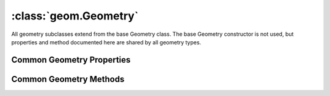 :class:`geom.Geometry`
======================

.. class:: geom.Geometry

    All geometry subclasses extend from the base Geometry class.  The base
    Geometry constructor is not used, but properties and method documented here
    are shared by all geometry types. 

Common Geometry Properties
--------------------------

.. attribute:: Geometry.area

    ``Number``
    The geometry area.

.. attribute:: Geometry.bounds

    :class:`geom.Bounds`
    The bounds defined by minimum and maximum x and y values in this geometry.

.. attribute:: Geometry.centroid

    ``geom.Point``
    The centroid of this geometry.

.. attribute:: Geometry.coordinates

    ``Array``
    The geometry's coordinates array.

.. attribute:: Geometry.dimension

    ``Number``
    The dimension of this geometry.

.. attribute:: Geometry.empty

    ``Boolean``
    The geometry is empty.

.. attribute:: Geometry.json

    ``String``
    The JSON representation of the geometry (see http://geojson.org).

.. attribute:: Geometry.length

    ``Number``
    The geometry length.

.. attribute:: Geometry.projection

    :class:`proj.Projection`
    Optional projection for the geometry.  If this is set, it is assumed
    that the geometry coordinates are in the corresponding coordinate
    reference system.  Use the :func:`transform` method to transform a
    geometry from one coordinate reference system to another.

.. attribute:: Geometry.rectangle

    ``Boolean``
    This geometry is a rectangle.

.. attribute:: Geometry.simple

    ``Boolean``
    The geometry is simple.

.. attribute:: Geometry.valid

    ``Boolean``
    The geometry is valid.




Common Geometry Methods
-----------------------

.. function:: Geometry.buffer

    :arg dist: ``Number`` Width of buffer.  May be positive, negative, or
        zero.
    :arg options: ``Object`` Options for the buffer operation.
    
    Options:

    * ``segs`` ``Number`` Integer number of quadrant segments for circular
        arcs.  Default is 8.
    * ``caps`` ``Number`` One of :data:`BUFFER_CAP_ROUND`,
        :data:`BUFFER_CAP_BUTT`, or :data:`BUFFER_CAP_SQUARE`.  Default
        is :data:`BUFFER_CAP_ROUND`.
    * ``single`` ``Boolean`` Create a single-sided buffer.  Default is
        ``false``.
    
    :returns: :class:`geom.Geometry`
    
    Construct a geometry that buffers this geometry by the given width.

.. function:: Geometry.variableBuffer

    :arg distances: ``Array`` An array of distances.

    :returns: :class:`geom.Geometry`

    Construct a geometry that buffers this geometry with an array of distances.

.. function:: Geometry.clone

    :returns: :class:`geom.Geometry`
    
    Creates a complete copy of this geometry.

.. function:: Geometry.contains

    :arg other: :class:`geom.Geometry`
    :returns: ``Boolean``
    
    Tests if this geometry contains the other geometry (without boundaries
    touching).

.. function:: Geometry.convexHull

    :returns: :class:`geom.Geometry`
    
    Computes the smallest convex :class:`geom.Polygon` that contains this
    geometry.

.. function:: Geometry.coveredBy

    :arg other: :class:`geom.Geometry`
    :returns: ``Boolean``
    
    Tests if this geometry is covered by other geometry.

.. function:: Geometry.covers

    :arg other: :class:`geom.Geometry`
    :returns: ``Boolean``
    
    Tests if this geometry covers the other geometry.

.. function:: Geometry.crosses

    :arg other: :class:`geom.Geometry`
    :returns: ``Boolean``
    
    Tests if this geometry crosses the other geometry.

.. function:: Geometry.densify

    :arg tolerance: ``Number`` The distance tolerance for the densification.
        All line segments in the densified geometry will be no longer than the distance tolereance.
        The tolerance value must be non-negative.
    :returns: :class:`geom.Geometry`

     Densifies a geometry object adding vertices along the line segments of the
     geometry.

.. function:: Geometry.difference

    :arg other: :class:`geom.Geometry`
    :returns: :class:`geom.Geometry`
    
    Creates a geometry made up of all the points in this geometry that are
    not in the other geometry.

.. function:: Geometry.disjoint

    :arg other: :class:`geom.Geometry`
    :returns: ``Boolean``
    
    Tests if this geometry is disjoint to the other geometry.

.. function:: Geometry.distance

    :arg geometry: :class:`geom.Geometry`
    :returns: ``Number``
    
    Returns the minimum distance between this and the supplied geometry.

.. function:: Geometry.equals

    :arg other: :class:`geom.Geometry`
    :returns: ``Boolean``
    
    Geometries are considered equal if they share at least one point in
    common and if no point of either geometry lies in the exterior of the
    other.

.. function:: Geometry.equalsExact

    :arg other: :class:`geom.Geometry`
    :returns: ``Boolean``
    
    Tests if this geometry is exactly equal to the other geometry.

.. function:: Geometry.getBoundary

    :returns: :class:`geom.Geometry`
    
    Returns the boundary, or an empty geometry of appropriate dimension if
    this geometry is empty.

.. function:: Geometry.getEnvelope

    :returns: :class:`geom.Geometry`
    
    Returns this geometry's bounding box.

.. function:: Geometry.intersection

    :arg other: :class:`geom.Geometry`
    :returns: :class:`geom.Geometry`
    
    Creates a geometry representing all the points shared by this geometry
    and the other.

.. function:: Geometry.intersects

    :arg other: :class:`geom.Geometry`
    :returns: ``Boolean``
    
    Tests if this geometry intersects the other geometry.

.. function:: Geometry.overlaps

    :arg other: :class:`geom.Geometry`
    :returns: ``Boolean``
    
    Tests if this geometry overlaps the other geometry.

.. function:: Geometry.simplify

    :arg tolerance: ``Number`` The distance tolerance for the simplification.
        All vertices in the simplified geometry will be within this distance
        of the original geometry. The tolerance value must be non-negative.
    :returns: :class:`geom.Geometry`
    
    Simplify the geometry using the standard Douglas-Peucker algorithm.
    Returns a new geometry.

.. function:: Geometry.symDifference

    :arg other: :class:`geom.Geometry`
    :returns: :class:`geom.Geometry`
    
    Creates a geometry representing all the points in this geometry but not
    in the other plus all the points in the other but not in this geometry.

.. function:: Geometry.touches

    :arg other: :class:`geom.Geometry`
    :returns: ``Boolean``
    
    Tests if this geometry `only` touches the other geometry.

.. function:: Geometry.transform

    :arg to: :class:`proj.Projection`
    :returns: :class:`geom.Geometry`
    
    Transform coordinates of this geometry to the given projection.  The
    :attr:`projection` of this geometry must be set before calling this
    method.  Returns a new geometry.

.. function:: Geometry.within

    :arg other: :class:`geom.Geometry`
    :returns: ``Boolean``
    
    Tests if this geometry is within the other geometry.  This is the
    inverse of :func:`contains`.







